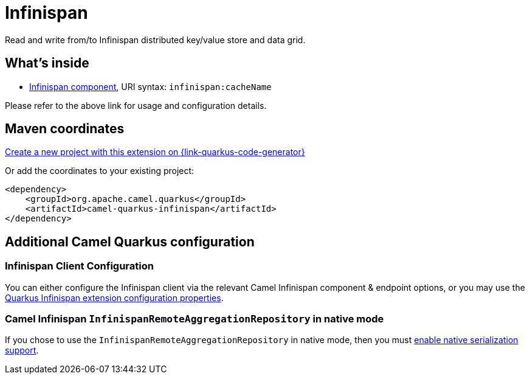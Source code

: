 // Do not edit directly!
// This file was generated by camel-quarkus-maven-plugin:update-extension-doc-page
[id="extensions-infinispan"]
= Infinispan
:page-aliases: extensions/infinispan.adoc
:linkattrs:
:cq-artifact-id: camel-quarkus-infinispan
:cq-native-supported: true
:cq-status: Stable
:cq-status-deprecation: Stable
:cq-description: Read and write from/to Infinispan distributed key/value store and data grid.
:cq-deprecated: false
:cq-jvm-since: 0.0.1
:cq-native-since: 0.0.1

ifeval::[{doc-show-badges} == true]
[.badges]
[.badge-key]##JVM since##[.badge-supported]##0.0.1## [.badge-key]##Native since##[.badge-supported]##0.0.1##
endif::[]

Read and write from/to Infinispan distributed key/value store and data grid.

[id="extensions-infinispan-whats-inside"]
== What's inside

* xref:{cq-camel-components}::infinispan-component.adoc[Infinispan component], URI syntax: `infinispan:cacheName`

Please refer to the above link for usage and configuration details.

[id="extensions-infinispan-maven-coordinates"]
== Maven coordinates

https://{link-quarkus-code-generator}/?extension-search=camel-quarkus-infinispan[Create a new project with this extension on {link-quarkus-code-generator}, window="_blank"]

Or add the coordinates to your existing project:

[source,xml]
----
<dependency>
    <groupId>org.apache.camel.quarkus</groupId>
    <artifactId>camel-quarkus-infinispan</artifactId>
</dependency>
----
ifeval::[{doc-show-user-guide-link} == true]
Check the xref:user-guide/index.adoc[User guide] for more information about writing Camel Quarkus applications.
endif::[]

[id="extensions-infinispan-additional-camel-quarkus-configuration"]
== Additional Camel Quarkus configuration

[id="extensions-infinispan-configuration-infinispan-client-configuration"]
=== Infinispan Client Configuration

You can either configure the Infinispan client via the relevant Camel Infinispan component & endpoint options, or you
may use the https://quarkus.io/guides/infinispan-client#configuration-reference[Quarkus Infinispan extension configuration properties].

[id="extensions-infinispan-configuration-camel-infinispan-infinispanremoteaggregationrepository-in-native-mode"]
=== Camel Infinispan `InfinispanRemoteAggregationRepository` in native mode

If you chose to use the `InfinispanRemoteAggregationRepository` in native mode, then you must xref:extensions/core.adoc#quarkus.camel.native.reflection.serialization-enabled[enable native serialization support].

